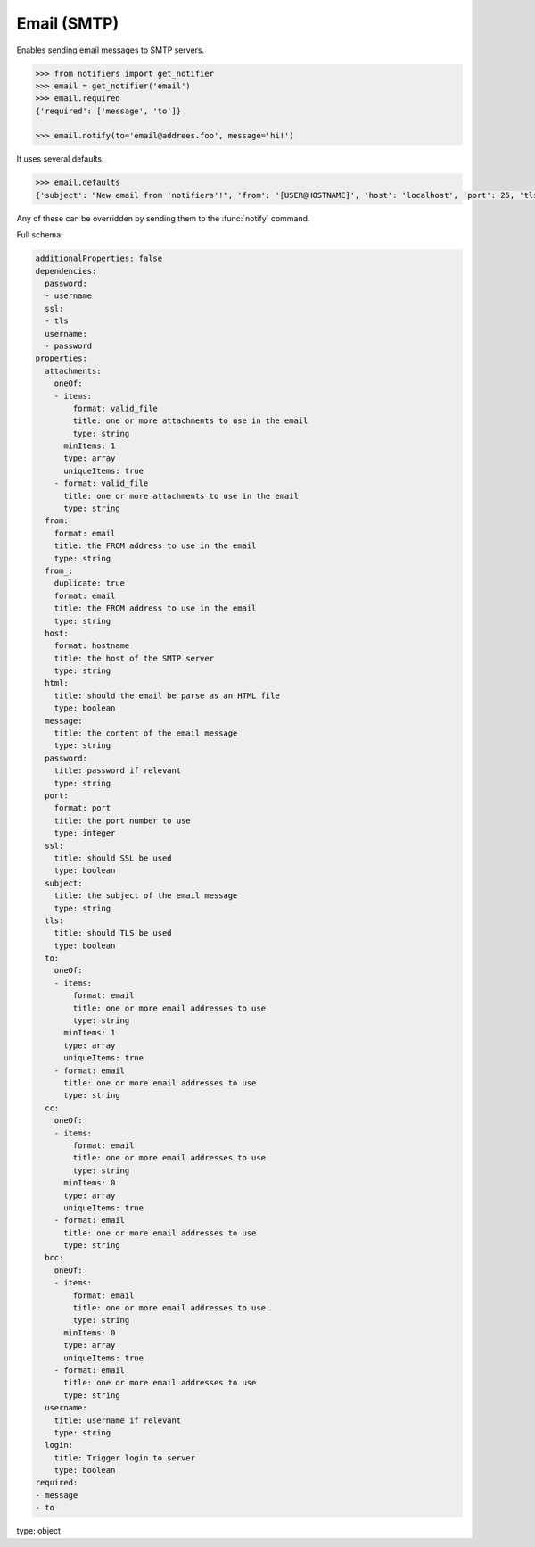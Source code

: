 Email (SMTP)
------------

Enables sending email messages to SMTP servers.

.. code-block:: python

    >>> from notifiers import get_notifier
    >>> email = get_notifier('email')
    >>> email.required
    {'required': ['message', 'to']}

    >>> email.notify(to='email@addrees.foo', message='hi!')


It uses several defaults:

.. code-block:: python

    >>> email.defaults
    {'subject': "New email from 'notifiers'!", 'from': '[USER@HOSTNAME]', 'host': 'localhost', 'port': 25, 'tls': False, 'ssl': False, 'html': False}

Any of these can be overridden by sending them to the :func:`notify` command.

Full schema:

.. code-block:: yaml

    additionalProperties: false
    dependencies:
      password:
      - username
      ssl:
      - tls
      username:
      - password
    properties:
      attachments:
        oneOf:
        - items:
            format: valid_file
            title: one or more attachments to use in the email
            type: string
          minItems: 1
          type: array
          uniqueItems: true
        - format: valid_file
          title: one or more attachments to use in the email
          type: string
      from:
        format: email
        title: the FROM address to use in the email
        type: string
      from_:
        duplicate: true
        format: email
        title: the FROM address to use in the email
        type: string
      host:
        format: hostname
        title: the host of the SMTP server
        type: string
      html:
        title: should the email be parse as an HTML file
        type: boolean
      message:
        title: the content of the email message
        type: string
      password:
        title: password if relevant
        type: string
      port:
        format: port
        title: the port number to use
        type: integer
      ssl:
        title: should SSL be used
        type: boolean
      subject:
        title: the subject of the email message
        type: string
      tls:
        title: should TLS be used
        type: boolean
      to:
        oneOf:
        - items:
            format: email
            title: one or more email addresses to use
            type: string
          minItems: 1
          type: array
          uniqueItems: true
        - format: email
          title: one or more email addresses to use
          type: string
      cc:
        oneOf:
        - items:
            format: email
            title: one or more email addresses to use
            type: string
          minItems: 0
          type: array
          uniqueItems: true
        - format: email
          title: one or more email addresses to use
          type: string
      bcc:
        oneOf:
        - items:
            format: email
            title: one or more email addresses to use
            type: string
          minItems: 0
          type: array
          uniqueItems: true
        - format: email
          title: one or more email addresses to use
          type: string
      username:
        title: username if relevant
        type: string
      login:
        title: Trigger login to server
        type: boolean
    required:
    - message
    - to
type: object
